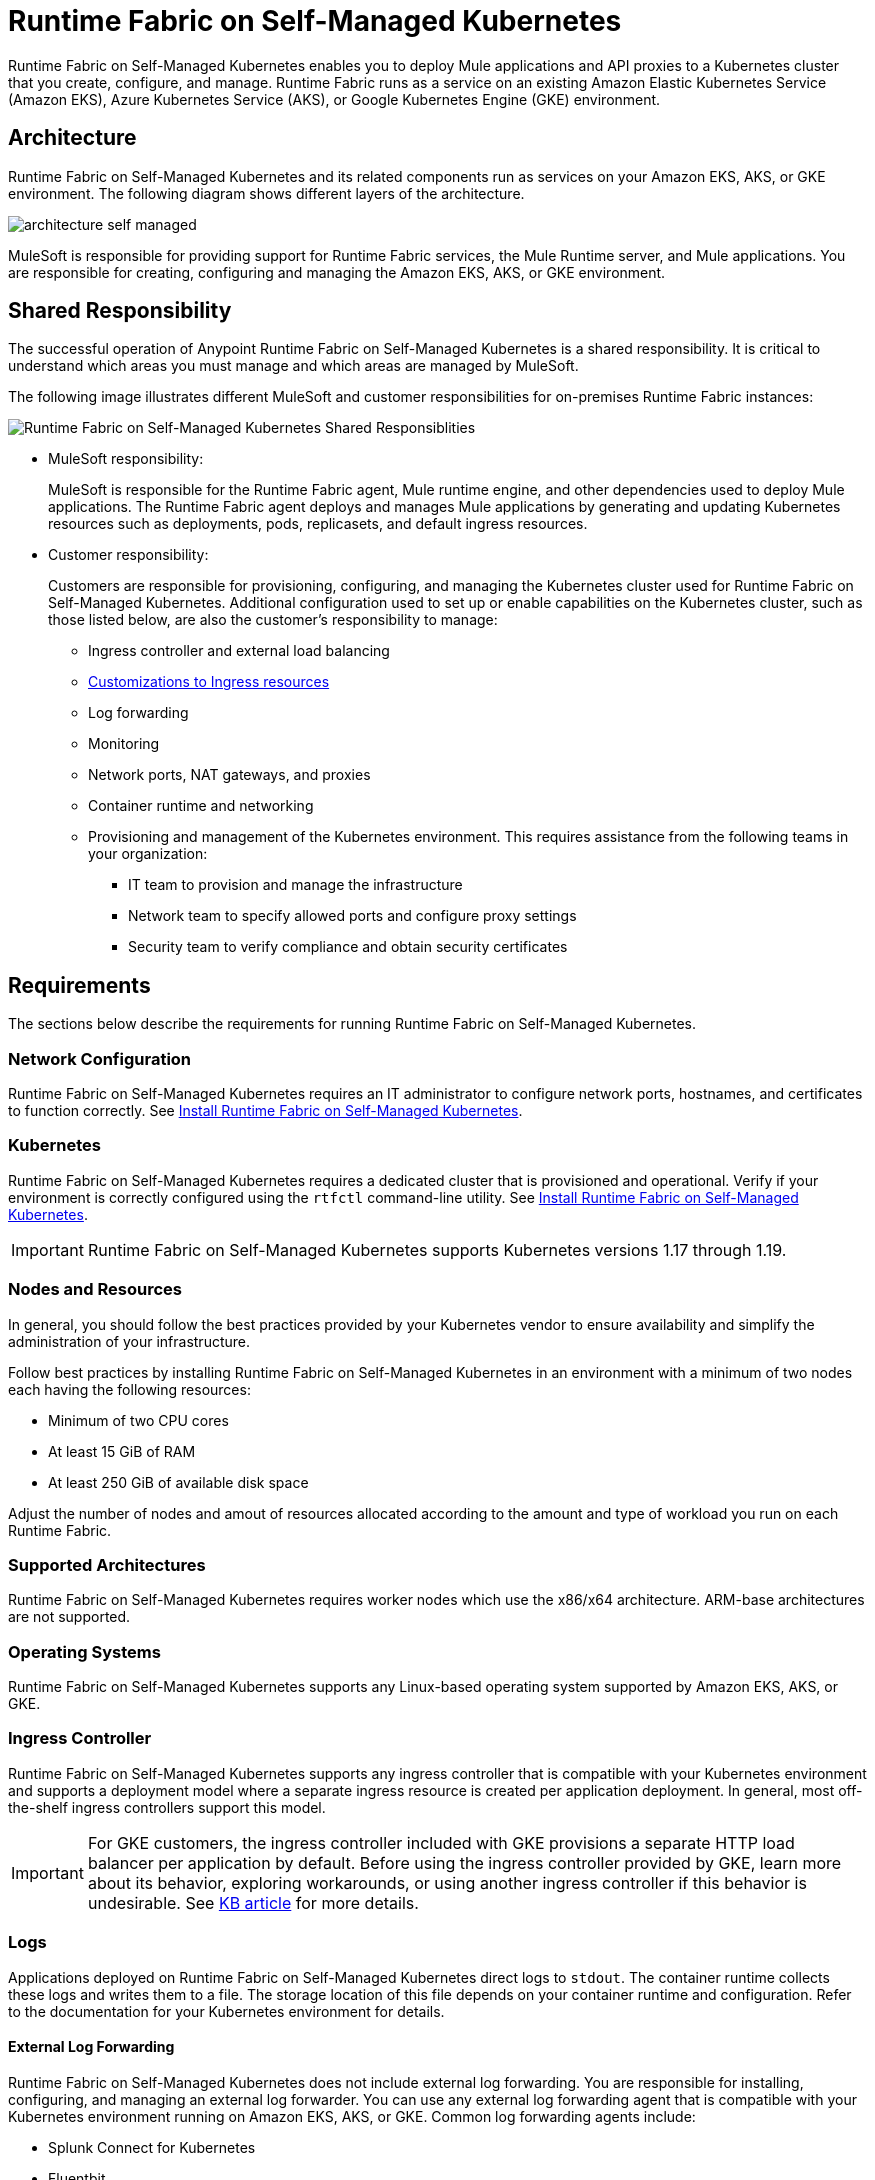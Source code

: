 = Runtime Fabric on Self-Managed Kubernetes

Runtime Fabric on Self-Managed Kubernetes enables you to deploy Mule applications and API proxies to a Kubernetes cluster that you create, configure, and manage. Runtime Fabric runs as a service on an existing Amazon Elastic Kubernetes Service (Amazon EKS), Azure Kubernetes Service (AKS), or Google Kubernetes Engine (GKE) environment.

== Architecture

Runtime Fabric on Self-Managed Kubernetes and its related components run as services on your Amazon EKS, AKS, or GKE environment. The following diagram shows different layers of the architecture.

image::architecture-self-managed.png[]

MuleSoft is responsible for providing support for Runtime Fabric services, the Mule Runtime server, and Mule applications. You are responsible for creating, configuring and managing the Amazon EKS, AKS, or GKE environment.

== Shared Responsibility

The successful operation of Anypoint Runtime Fabric on Self-Managed Kubernetes is a shared responsibility. It is critical to understand which areas you must manage and which areas are managed by MuleSoft.

The following image illustrates different MuleSoft and customer responsibilities for on-premises Runtime Fabric instances:

image::runtimefabricresponsibility-self-managed.png[Runtime Fabric on Self-Managed Kubernetes Shared Responsiblities]

* MuleSoft responsibility:
+
MuleSoft is responsible for the Runtime Fabric agent, Mule runtime engine, and other dependencies used to deploy Mule applications. The Runtime Fabric agent deploys and manages Mule applications by generating and updating Kubernetes resources such as deployments, pods, replicasets, and default ingress resources.

* Customer responsibility:
+
Customers are responsible for provisioning, configuring, and managing the Kubernetes cluster used for Runtime Fabric on Self-Managed Kubernetes. Additional configuration used to set up or enable capabilities on the Kubernetes cluster, such as those listed below, are also the customer's responsibility to manage:
+
** Ingress controller and external load balancing
+
** xref:custom-ingress-configuration.adoc[Customizations to Ingress resources]
+
** Log forwarding
+
** Monitoring
+
** Network ports, NAT gateways, and proxies
+
** Container runtime and networking
+
** Provisioning and management of the Kubernetes environment. This requires assistance from the following teams in your organization:
+
*** IT team to provision and manage the infrastructure
+
*** Network team to specify allowed ports and configure proxy settings
+
*** Security team to verify compliance and obtain security certificates


== Requirements

The sections below describe the requirements for running Runtime Fabric on Self-Managed Kubernetes.

=== Network Configuration

Runtime Fabric on Self-Managed Kubernetes requires an IT administrator to configure network ports, hostnames, and certificates to function correctly. See xref:install-self-managed.adoc[Install Runtime Fabric on Self-Managed Kubernetes].

=== Kubernetes

Runtime Fabric on Self-Managed Kubernetes requires a dedicated cluster that is provisioned and operational. Verify if your environment is correctly configured using the `rtfctl` command-line utility. See xref:install-self-managed.adoc[Install Runtime Fabric on Self-Managed Kubernetes].

[IMPORTANT]
====
Runtime Fabric on Self-Managed Kubernetes supports Kubernetes versions 1.17 through 1.19.
====

=== Nodes and Resources

In general, you should follow the best practices provided by your Kubernetes vendor to ensure availability and simplify the administration of your infrastructure.

Follow best practices by installing Runtime Fabric on Self-Managed Kubernetes in an environment with a minimum of two nodes each having the following resources:

* Minimum of two CPU cores
* At least 15 GiB of RAM
* At least 250 GiB of available disk space

Adjust the number of nodes and amout of resources allocated according to the amount and type of workload you run on each Runtime Fabric.

=== Supported Architectures

Runtime Fabric on Self-Managed Kubernetes requires worker nodes which use the x86/x64 architecture. ARM-base architectures are not supported.

=== Operating Systems

Runtime Fabric on Self-Managed Kubernetes supports any Linux-based operating system supported by Amazon EKS, AKS, or GKE.

=== Ingress Controller

Runtime Fabric on Self-Managed Kubernetes supports any ingress controller that is compatible with your Kubernetes environment and supports a deployment model where a separate ingress resource is created per application deployment. In general, most off-the-shelf ingress controllers support this model.

[IMPORTANT]
====
For GKE customers, the ingress controller included with GKE provisions a separate HTTP load balancer per application by default. Before using the ingress controller provided by GKE, learn more about its behavior, exploring workarounds, or using another ingress controller if this behavior is undesirable. See link:https://help.mulesoft.com/s/article/Default-Ingress-Controller-Behavior-with-Runtime-Fabric-on-GKE[KB article] for more details.
====

=== Logs

Applications deployed on Runtime Fabric on Self-Managed Kubernetes direct logs to `stdout`. The container runtime collects these logs and writes them to a file. The storage location of this file depends on your container runtime and configuration. Refer to the documentation for your Kubernetes environment for details.
  
==== External Log Forwarding

Runtime Fabric on Self-Managed Kubernetes does not include external log forwarding. You are responsible for installing, configuring, and managing an external log forwarder. You can use any external log forwarding agent that is compatible with your Kubernetes environment running on Amazon EKS, AKS, or GKE. Common log forwarding agents include:

* Splunk Connect for Kubernetes
* Fluentbit

For Titanium customers, Runtime Fabric on Self-Managed Kubernetes supports logging using Anypoint Monitoring. See xref:monitoring::logs.adoc[Logs in Anypoint Monitoring] for more information.

== See Also

* xref:install-self-managed.adoc[Install Runtime Fabric on Self-Managed Kubernetes]

[TIP]
--
The following tutorials, written by the MuleSoft developer relations team, explain how to provision clusters on EKS, AKS, or GKE for installing Runtime Fabric on Self-Managed Kubernetes, with NGINX as an ingress controller. These tutorials for provisioning clusters are intended as examples only and are not officially supported by MuleSoft.

* https://developer.mulesoft.com/tutorials-and-howtos/runtime-fabric/runtime-fabric-aws-elastic-kubernetes-service[Getting Started with Runtime Fabric on EKS^]
* https://developer.mulesoft.com/tutorials-and-howtos/runtime-fabric/runtime-fabric-azure-kubernetes-service[Getting Started with Runtime Fabric on AKS^]
* https://developer.mulesoft.com/tutorials-and-howtos/runtime-fabric/runtime-fabric-google-kubernetes-engine[Getting Started with Runtime Fabric on GKE^]
--
